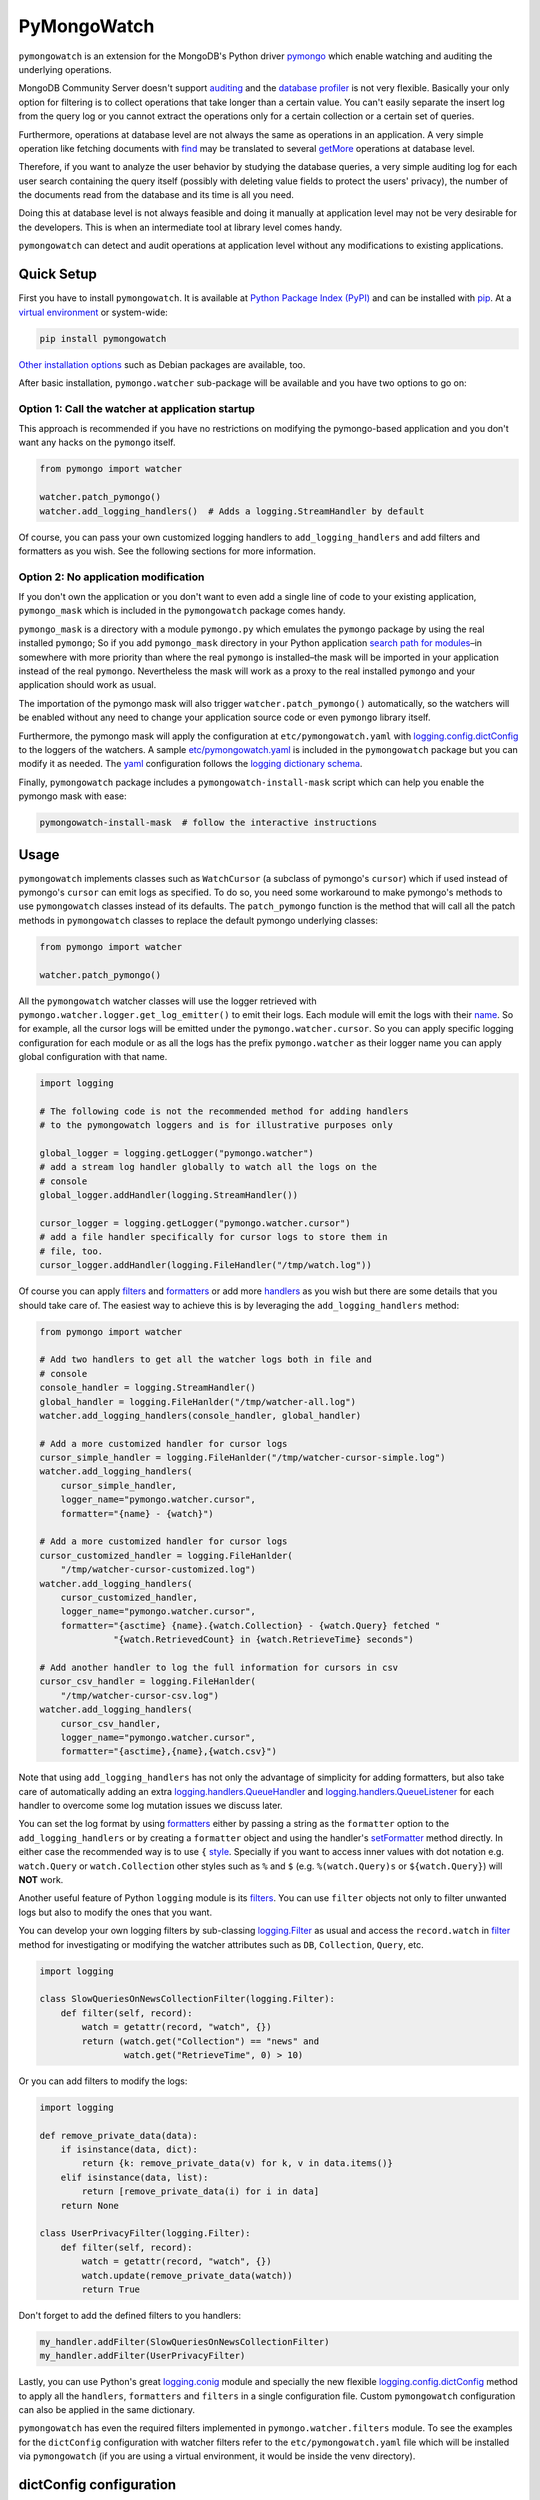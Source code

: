 ..
  This description is automatically generated from README.org file.

PyMongoWatch
============

``pymongowatch`` is an extension for the MongoDB's Python driver
`pymongo <https://pymongo.readthedocs.io/en/stable/>`__ which enable
watching and auditing the underlying operations.

MongoDB Community Server doesn't support
`auditing <https://docs.mongodb.com/manual/core/auditing/>`__ and the
`database
profiler <https://docs.mongodb.com/manual/tutorial/manage-the-database-profiler/>`__
is not very flexible. Basically your only option for filtering is to
collect operations that take longer than a certain value. You can't
easily separate the insert log from the query log or you cannot extract
the operations only for a certain collection or a certain set of
queries.

Furthermore, operations at database level are not always the same as
operations in an application. A very simple operation like fetching
documents with
`find <https://pymongo.readthedocs.io/en/stable/api/pymongo/collection.html#pymongo.collection.Collection.find>`__
may be translated to several
`getMore <https://docs.mongodb.com/manual/reference/command/getMore/>`__
operations at database level.

Therefore, if you want to analyze the user behavior by studying the
database queries, a very simple auditing log for each user search
containing the query itself (possibly with deleting value fields to
protect the users' privacy), the number of the documents read from the
database and its time is all you need.

Doing this at database level is not always feasible and doing it
manually at application level may not be very desirable for the
developers. This is when an intermediate tool at library level comes
handy.

``pymongowatch`` can detect and audit operations at application level
without any modifications to existing applications.

Quick Setup
-----------

First you have to install ``pymongowatch``. It is available at `Python
Package Index (PyPI) <https://pypi.org/project/pymongowatch/>`__ and can
be installed with `pip <https://pip.pypa.io/en/stable/>`__. At a
`virtual environment <https://docs.python.org/3/tutorial/venv.html>`__
or system-wide:

.. code:: shell

   pip install pymongowatch

`Other installation
options <https://github.com/admirito/pymongowatch#other-installation-options>`__
such as Debian packages are available, too.

After basic installation, ``pymongo.watcher`` sub-package will be
available and you have two options to go on:

Option 1: Call the watcher at application startup
~~~~~~~~~~~~~~~~~~~~~~~~~~~~~~~~~~~~~~~~~~~~~~~~~

This approach is recommended if you have no restrictions on modifying
the pymongo-based application and you don't want any hacks on the
``pymongo`` itself.

.. code:: python

   from pymongo import watcher

   watcher.patch_pymongo()
   watcher.add_logging_handlers()  # Adds a logging.StreamHandler by default

Of course, you can pass your own customized logging handlers to
``add_logging_handlers`` and add filters and formatters as you wish. See
the following sections for more information.

Option 2: No application modification
~~~~~~~~~~~~~~~~~~~~~~~~~~~~~~~~~~~~~

If you don't own the application or you don't want to even add a single
line of code to your existing application, ``pymongo_mask`` which is
included in the ``pymongowatch`` package comes handy.

``pymongo_mask`` is a directory with a module ``pymongo.py`` which
emulates the ``pymongo`` package by using the real installed
``pymongo``; So if you add ``pymongo_mask`` directory in your Python
application `search path for
modules <https://docs.python.org/3/library/sys.html#sys.path>`__–in
somewhere with more priority than where the real ``pymongo`` is
installed–the mask will be imported in your application instead of the
real ``pymongo``. Nevertheless the mask will work as a proxy to the real
installed ``pymongo`` and your application should work as usual.

The importation of the pymongo mask will also trigger
``watcher.patch_pymongo()`` automatically, so the watchers will be
enabled without any need to change your application source code or even
``pymongo`` library itself.

Furthermore, the pymongo mask will apply the configuration at
``etc/pymongowatch.yaml`` with
`logging.config.dictConfig <https://docs.python.org/3/library/logging.config.html#logging.config.dictConfig>`__
to the loggers of the watchers. A sample
`etc/pymongowatch.yaml <https://github.com/admirito/pymongowatch/blob/master/etc/pymongowatch.yaml>`__
is included in the ``pymongowatch`` package but you can modify it as
needed. The `yaml <https://en.wikipedia.org/wiki/YAML>`__ configuration
follows the `logging dictionary
schema <https://docs.python.org/3/library/logging.config.html#dictionary-schema-details>`__.

Finally, ``pymongowatch`` package includes a
``pymongowatch-install-mask`` script which can help you enable the
pymongo mask with ease:

.. code:: shell

   pymongowatch-install-mask  # follow the interactive instructions

Usage
-----

``pymongowatch`` implements classes such as ``WatchCursor`` (a subclass
of pymongo's ``cursor``) which if used instead of pymongo's ``cursor``
can emit logs as specified. To do so, you need some workaround to make
pymongo's methods to use ``pymongowatch`` classes instead of its
defaults. The ``patch_pymongo`` function is the method that will call
all the patch methods in ``pymongowatch`` classes to replace the default
pymongo underlying classes:

.. code:: python

   from pymongo import watcher

   watcher.patch_pymongo()

All the ``pymongowatch`` watcher classes will use the logger retrieved
with ``pymongo.watcher.logger.get_log_emitter()`` to emit their logs.
Each module will emit the logs with their
`name <https://docs.python.org/3/tutorial/modules.html>`__. So for
example, all the cursor logs will be emitted under the
``pymongo.watcher.cursor``. So you can apply specific logging
configuration for each module or as all the logs has the prefix
``pymongo.watcher`` as their logger name you can apply global
configuration with that name.

.. code:: python

   import logging

   # The following code is not the recommended method for adding handlers
   # to the pymongowatch loggers and is for illustrative purposes only

   global_logger = logging.getLogger("pymongo.watcher")
   # add a stream log handler globally to watch all the logs on the
   # console
   global_logger.addHandler(logging.StreamHandler())

   cursor_logger = logging.getLogger("pymongo.watcher.cursor")
   # add a file handler specifically for cursor logs to store them in
   # file, too.
   cursor_logger.addHandler(logging.FileHandler("/tmp/watch.log"))

Of course you can apply
`filters <https://docs.python.org/3/library/logging.html#filter-objects>`__
and
`formatters <https://docs.python.org/3/library/logging.html#formatter-objects>`__
or add more
`handlers <https://docs.python.org/3/library/logging.html#handler-objects>`__
as you wish but there are some details that you should take care of. The
easiest way to achieve this is by leveraging the
``add_logging_handlers`` method:

.. code:: python

   from pymongo import watcher

   # Add two handlers to get all the watcher logs both in file and
   # console
   console_handler = logging.StreamHandler()
   global_handler = logging.FileHanlder("/tmp/watcher-all.log")
   watcher.add_logging_handlers(console_handler, global_handler)

   # Add a more customized handler for cursor logs
   cursor_simple_handler = logging.FileHanlder("/tmp/watcher-cursor-simple.log")
   watcher.add_logging_handlers(
       cursor_simple_handler,
       logger_name="pymongo.watcher.cursor",
       formatter="{name} - {watch}")

   # Add a more customized handler for cursor logs
   cursor_customized_handler = logging.FileHanlder(
       "/tmp/watcher-cursor-customized.log")
   watcher.add_logging_handlers(
       cursor_customized_handler,
       logger_name="pymongo.watcher.cursor",
       formatter="{asctime} {name}.{watch.Collection} - {watch.Query} fetched "
                 "{watch.RetrievedCount} in {watch.RetrieveTime} seconds")

   # Add another handler to log the full information for cursors in csv
   cursor_csv_handler = logging.FileHanlder(
       "/tmp/watcher-cursor-csv.log")
   watcher.add_logging_handlers(
       cursor_csv_handler,
       logger_name="pymongo.watcher.cursor",
       formatter="{asctime},{name},{watch.csv}")

Note that using ``add_logging_handlers`` has not only the advantage of
simplicity for adding formatters, but also take care of automatically
adding an extra
`logging.handlers.QueueHandler <https://docs.python.org/3/library/logging.handlers.html#queuehandler>`__
and
`logging.handlers.QueueListener <https://docs.python.org/3/library/logging.handlers.html#queuelistener>`__
for each handler to overcome some log mutation issues we discuss later.

You can set the log format by using
`formatters <https://docs.python.org/3/library/logging.html#formatter-objects>`__
either by passing a string as the ``formatter`` option to the
``add_logging_handlers`` or by creating a ``formatter`` object and using
the handler's
`setFormatter <https://docs.python.org/3/library/logging.html#logging.Handler.setFormatter>`__
method directly. In either case the recommended way is to use ``{``
`style <https://docs.python.org/3/library/logging.html#logging.Formatter>`__.
Specially if you want to access inner values with dot notation e.g.
``watch.Query`` or ``watch.Collection`` other styles such as ``%`` and
``$`` (e.g. ``%(watch.Query)s`` or ``${watch.Query}``) will **NOT**
work.

Another useful feature of Python ``logging`` module is its
`filters <https://docs.python.org/3/library/logging.html#filter-objects>`__.
You can use ``filter`` objects not only to filter unwanted logs but also
to modify the ones that you want.

You can develop your own logging filters by sub-classing
`logging.Filter <https://docs.python.org/3/library/logging.html#filter-objects>`__
as usual and access the ``record.watch`` in
`filter <https://docs.python.org/3/library/logging.html#logging.Filter.filter>`__
method for investigating or modifying the watcher attributes such as
``DB``, ``Collection``, ``Query``, etc.

.. code:: python

   import logging

   class SlowQueriesOnNewsCollectionFilter(logging.Filter):
       def filter(self, record):
           watch = getattr(record, "watch", {})
           return (watch.get("Collection") == "news" and
                   watch.get("RetrieveTime", 0) > 10)

Or you can add filters to modify the logs:

.. code:: python

   import logging

   def remove_private_data(data):
       if isinstance(data, dict):
           return {k: remove_private_data(v) for k, v in data.items()}
       elif isinstance(data, list):
           return [remove_private_data(i) for i in data]
       return None

   class UserPrivacyFilter(logging.Filter):
       def filter(self, record):
           watch = getattr(record, "watch", {})
           watch.update(remove_private_data(watch))
           return True

Don't forget to add the defined filters to you handlers:

.. code:: python

   my_handler.addFilter(SlowQueriesOnNewsCollectionFilter)
   my_handler.addFilter(UserPrivacyFilter)

Lastly, you can use Python's great
`logging.conig <https://docs.python.org/3/library/logging.config.html#module-logging.config>`__
module and specially the new flexible
`logging.config.dictConfig <https://docs.python.org/3/library/logging.config.html#logging.config.dictConfig>`__
method to apply all the ``handlers``, ``formatters`` and ``filters`` in
a single configuration file. Custom ``pymongowatch`` configuration can
also be applied in the same dictionary.

``pymongowatch`` has even the required filters implemented in
``pymongo.watcher.filters`` module. To see the examples for the
``dictConfig`` configuration with watcher filters refer to the
``etc/pymongowatch.yaml`` file which will be installed via
``pymongowatch`` (if you are using a virtual environment, it would be
inside the venv directory).

dictConfig configuration
------------------------

There is a ``pymongo.watcher.dictConfig`` method that accepts a
configuration dictionary with almost `the same
specification <https://docs.python.org/3/library/logging.config.html#configuration-dictionary-schema>`__
as ``logging.config.dictConfig``. But it will apply custom configuration
required by ``pymongowatch`` itself.

The ``pymongo.watcher.dictConfig`` will not apply the intended logging
configurations such as ``handlers`` and ``formatters``. Instead, it
reads the special key ``watchers`` from the dictionary and apply the
related configuration for ``pymongowatch``. Although you can use the a
single dictionary with both logging configuration and ``watchers`` key
and apply both ``pymongo.watcher.dictConfig`` and
``logging.config.dictConfig``.

For more information about the ``pymongowatch`` configurations please
refer to the ``watchers`` key inside the example
``etc/pymongowatch.yaml`` file that will be installed alongside the
package.

Mutable vs Immutable Logs
-------------------------

Mutable Logs? Is that a thing?

Usually the good thing about logs is that they are immutable. So if you
see a log you can trust it. This is always true when some atomic
operation happens and you have no concerns about the start and end time
of the operation (and you don't have access to a time machine to travel
to the past and change what happened).

But what if you start an operation which we have no idea when will it
end? Suppose we have queried a very large database for a very slow query
that may take some time to get back the full results. Also, we may use a
cursor in our application to fetch data and the application has some
delays itself and we don't want the slowness of the application to
affect the database auditing.

These are the sort of challenges that ``pymongo.watcher.WatchQueue``
tries to fix.

``pymongowatch`` uses ``pymongo.watcher.logger.WatchMessage`` instead of
strings as log messages as described in `using arbitrary objects as
messages <https://docs.python.org/3/howto/logging.html#using-arbitrary-objects-as-messages>`__
in Python's logging HOWTO. ``WatchMessage`` is a sub-class of Python's
dictionaries which are mutable objects.

``WatchMessage`` instances are the ``{watch}`` templates in the format
strings that we saw earlier. They are a ``dict`` so you can access log
attributes with ``[]`` access e.g. ``watch["Query"]``. For more
convenience while using log formatters ``WatchMessage`` provides
attribute access with dot notation e.g. ``watch.Query`` and one of the
reasons why ``{`` style formatting (which let you use dot notation
access) is recommended for logging formatters.

A ``WatchMessage`` is a mutable object and the watcher classes need to
modify the logs from time to time. For example if you fetch more items
from a cursor, they can update the attributes such as ``RetrieveTime``
or ``RetrievedCount``. So we have flexibility and it is ``pymongowatch``
users decision when to emit the final immutable log with the logger
handlers.

In the old versions of ``pymongowatch``, the watcher classes modified
the ``WatchMessage`` even after the emitting the log, leaving the entire
burden for consistency on the ``WatchQueue``. This approach soon became
problematic in multiprocessing environments where the ``WatchMessage``
in the emitter process differs from the one in the queue process.

In the newer versions, ``WatchMessage`` has a unique identifier
``WatchID`` for the ongoing operation. The watcher classes will not only
mutate the previous ``WatchMessage`` but also re-emit the log again and
again on each update (with an incremental meta-data named
``Iteration``). In this way, even if the log has already stored
somewhere as an immutable object (for example in a file as a log record
or in a separate process as an object that cannot see the modifications
to the original ``WatchMessage``) can still receive the updates.

The pitfall is now we may have thousands of updates and consequently
thousands of logs for each operation. But this problem can easily be
handled by ``WatchQueue`` or an external tool such as
``pymongowatch-csv``.

``WatchQueue`` alongside a
`QueueHandler <https://docs.python.org/3/library/logging.handlers.html#queuehandler>`__
is the right tool to make sure we handle logs at right time. A
``WatchQueue`` works like a priority queue in which the earliest logs
has the higher priority but it can also aggregate the updates for each
operation based on the ``WatchID``.

``WatchQueue`` will update the old iterations with the newer ones and
releases the logs when they have the ``final`` iteration mark or when
they have expired. The ``final`` mark is a special case of ``Iteration``
meta-data in each log that indicates the database operation has finished
and the watcher class will not modify this ``WatchMessage`` (with the
specified ``WatchID``) anymore.

Also it is important to note that the highest priority item (for
retrieval) in the ``WatchQueue`` is not always the earliest generated
log. First, the different operations may take different times, and
second, the watcher classes may assign different expiration times to
each operation.

Finally you can set a ``forced_delay_sec`` to add delay to all the logs
in the queue (for example if you are using logging for analytics and you
do care more about accuracy than delay for the logs). This is an
optional keyword arguments that both ``WatchQueue`` constructor and
``add_logging_handlers`` method that we saw earlier accepts.

The ``add_logging_handlers`` has a ``with_queue`` optional argument
which if is ``True`` (the default), will use
``pymongo.watcher.setup_queue_handler`` to setup a
`QueueHandler <https://docs.python.org/3/library/logging.handlers.html#queuehandler>`__
alongside a started
`QueueListener <https://docs.python.org/3/library/logging.handlers.html#queuelistener>`__
for each handler you specify with a ``WatchQueue`` so you usually don't
have to worry about log mutation if you use ``add_logging_handlers`` to
add your handlers to watcher loggers.

A ``pymongowatch-csv`` script is also available after the
``pymongowatch`` installation that can be used to aggregate all the
iterations of a single operation into a single row when you use the
``csv`` format:

.. code:: shell

   pymongowatch-csv aggr /tmp/watch.csv > /tmp/aggregated-watch.csv

Multiprocessing
---------------

Another useful application of
`QueueHandler <https://docs.python.org/3/library/logging.handlers.html#queuehandler>`__
is its use in `logging to a single file from multiple
processes <https://docs.python.org/3/howto/logging-cookbook.html#logging-to-a-single-file-from-multiple-processes>`__.
For this application you have to use a multiprocessing ``Queue``
alongside the ``QueueHandler``. Fortunately ``WatchQueue`` also supports
multiprocessing. All you have to do is to pass ``True`` as the
``enable_multiprocessing`` argument.

This is useful for example when you have a ``pymongo`` based web
application with several web server processes and you need a process
safe method to store the logs in a single file. Its worth noting that in
such environments using the default value for ``enable_multiprocessing``
i.e. ``False`` will result in total failure in logging because the
default ``Queue`` is not multiprocessing and the ``QueueHandler`` and
the ``QueueListener`` will use different queues in different processes.

Passing ``True`` as ``enable_multiprocessing`` in ``WatchQueue``
constructor will makes the constructor to build and return a `proxy
object <https://docs.python.org/3/library/multiprocessing.html#proxy-objects>`__
from a `customized
manager <https://docs.python.org/3/library/multiprocessing.html#customized-managers>`__
which has its own dedicated process. You can also pass
``enable_multiprocessing`` to ``setup_queue_handler`` and
``add_logging_handlers``:

.. code:: python

   # Extra keyword arguments of `add_logging_handlers` will be passed to
   # the newly created WatchQueue for each handler.
   watcher.add_logging_handlers(enable_multiprocessing=True)

Pymongo Versions
----------------

``pymongowatch`` is not a standalone MongoDB library and it relies on
the the MongoDB's Python driver
`pymongo <https://pymongo.readthedocs.io/en/stable/>`__. But does the
pymongo's version matter?

``pymongowatch`` has been tested with the recent versions of ``pymongo``
i.e. ``3.10`` and the newer ``4`` series but you can use it for other
versions at your own risk. If you have any problems you can open an
issue at the `project's issue
tracker <https://github.com/admirito/pymongowatch/issues>`__.

One known difference between ``pymongo`` versions is that they handle
operation closing differently. For example, ``4`` series close the
cursors more intelligently and you can usually see the ``cursor`` logs
very fast without any need to a explicit timeout whereas any ``3``
series usually an explicit timeout is required.

Other Installation Options
--------------------------

Debian Packages
~~~~~~~~~~~~~~~

If you are a `Debian <https://www.debian.org/>`__-based GNU/Linux
distribution user you are in luck! There is a Debian package maintained
in the `project's debian
branch <https://github.com/admirito/pymongowatch/tree/debian>`__ that
can make your installation even easier.

You can find the binary packages at `mrazavi's pymongowatch
PPA <https://launchpad.net/~mrazavi/+archive/ubuntu/pymongowatch>`__ and
to install it on Ubuntu:

.. code:: shell

   sudo add-apt-repository ppa:mrazavi/pymongowatch
   sudo apt update

   sudo apt install python3-pymongowatch

Roadmap
-------

The project `issue
tracker <https://github.com/admirito/pymongowatch/issues>`__ is the main
location to maintain the details for the future development. But here
the cardinal points will be reviewed briefly.

NOTE
   If you see an ugly TODO list below with oversize items, it's not even
   clear which items are DONE and which ones are still TODO, maybe that
   is because this document is written in
   `org-mode <https://orgmode.org/>`__ but you are seeing a bad render
   e.g. in
   `GitHub <https://github.com/github/markup/blob/master/README.md#markups>`__
   or a converted reStructuredText format e.g. because `the lack of
   org-mode support in
   PyPI <https://packaging.python.org/en/latest/guides/making-a-pypi-friendly-readme/>`__.

   That doesn't make org-mode less lovable or inferior. Anyway `org-mode
   is one of the most reasonable markup languages to use for
   text <https://karl-voit.at/2017/09/23/orgmode-as-markup-only/>`__.
   Why not to use it and brag about it?

DONE Support queries with find
~~~~~~~~~~~~~~~~~~~~~~~~~~~~~~

TODO Support for basic collection operations `#3 <https://github.com/admirito/pymongowatch/issues/3>`__
~~~~~~~~~~~~~~~~~~~~~~~~~~~~~~~~~~~~~~~~~~~~~~~~~~~~~~~~~~~~~~~~~~~~~~~~~~~~~~~~~~~~~~~~~~~~~~~~~~~~~~~

DONE Packaging
~~~~~~~~~~~~~~

#. DONE Implement pip package

#. DONE Implement debian package

#. TODO Automatic execution of tests

DOING Tests
~~~~~~~~~~~

#. DOING Unit Tests

   #. DONE Old Implementation

   #. TODO Update with the latest code

DOING Deployment Tests
~~~~~~~~~~~~~~~~~~~~~~

#. DONE Basic Implementation

#. TODO Add more complex tests

DONE Support for multiprocessing
~~~~~~~~~~~~~~~~~~~~~~~~~~~~~~~~

DONE Improve mutable logs `#2 <https://github.com/admirito/pymongowatch/issues/2>`__: add a unique ID for each operation
~~~~~~~~~~~~~~~~~~~~~~~~~~~~~~~~~~~~~~~~~~~~~~~~~~~~~~~~~~~~~~~~~~~~~~~~~~~~~~~~~~~~~~~~~~~~~~~~~~~~~~~~~~~~~~~~~~~~~~~~

TODO Documentation
~~~~~~~~~~~~~~~~~~

#. DONE Add a README

#. TODO Add Sphinx generated documents

#. TODO Create an online API reference

About
-----

The ``pymongowatch`` has developed mainly by `Mohammad
Razavi <https://github.com/admirito/>`__.
